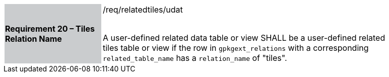 [[r16]]
[width="90%",cols="2,6"]
|===
|*Requirement 20 – Tiles Relation Name* {set:cellbgcolor:#CACCCE}|/req/relatedtiles/udat +
 +

A user-defined related data table or view SHALL be a user-defined related tiles table or view if the row in `gpkgext_relations` with a corresponding `related_table_name` has a `relation_name` of "tiles".
 {set:cellbgcolor:#FFFFFF}
|===

